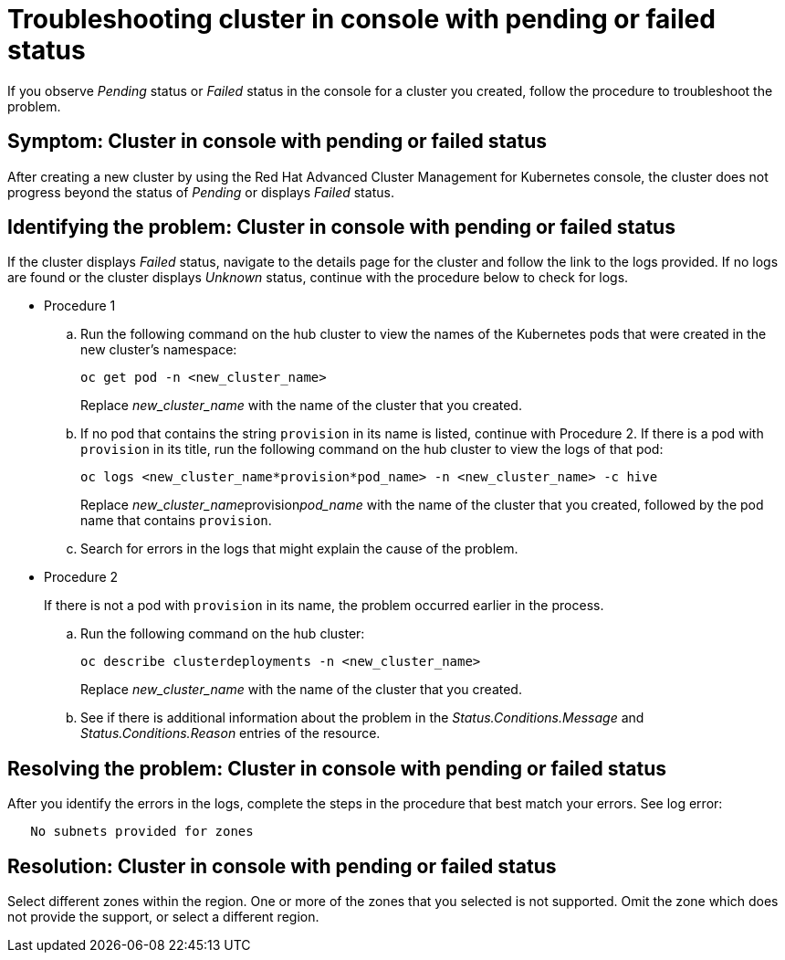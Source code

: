 [#troubleshooting-cluster-in-console-with-pending-or-failed-status]
= Troubleshooting cluster in console with pending or failed status

If you observe _Pending_ status or _Failed_ status in the console for a cluster you created, follow the procedure to troubleshoot the problem.

[#symptom-cluster-in-console-with-pending-or-failed-status]
== Symptom: Cluster in console with pending or failed status

After creating a new cluster by using the Red Hat Advanced Cluster Management for Kubernetes console, the cluster does not progress beyond the status of _Pending_ or displays _Failed_ status.

[#identifying-the-problem-cluster-in-console-with-pending-or-failed-status]
== Identifying the problem: Cluster in console with pending or failed status

If the cluster displays _Failed_ status, navigate to the details page for the cluster and follow the link to the logs provided. If no logs are found or the cluster displays _Unknown_ status, continue with the procedure below to check for logs.

* Procedure 1
 .. Run the following command on the hub cluster to view the names of the Kubernetes pods that were created in the new cluster's namespace:
+
----
oc get pod -n <new_cluster_name>
----
+
Replace _new_cluster_name_ with the name of the cluster that you created.

 .. If no pod that contains the string `provision` in its name is listed, continue with Procedure 2.
If there is a pod with `provision` in its title, run the following command on the hub cluster to view the logs of that pod:
+
----
oc logs <new_cluster_name*provision*pod_name> -n <new_cluster_name> -c hive
----
+
Replace __new_cluster_name__provision__pod_name__ with the name of the cluster that you created, followed by the pod name that contains `provision`.

 .. Search for errors in the logs that might explain the cause of the problem.
* Procedure 2
+
If there is not a pod with `provision` in its name, the problem occurred earlier in the process.

 .. Run the following command on the hub cluster:
+
----
oc describe clusterdeployments -n <new_cluster_name>
----
+
Replace _new_cluster_name_ with the name of the cluster that you created.

 .. See if there is additional information about the problem in the _Status.Conditions.Message_ and _Status.Conditions.Reason_ entries of the resource.

[#resolving-the-problem-cluster-in-console-with-pending-or-failed-status]
== Resolving the problem: Cluster in console with pending or failed status

After you identify the errors in the logs, complete the steps in the procedure that best match your errors.
See log error:

----
   No subnets provided for zones
----

[#resolution-cluster-in-console-with-pending-or-failed-status]
== Resolution: Cluster in console with pending or failed status

Select different zones within the region.
One or more of the zones that you selected is not supported.
Omit the zone which does not provide the support, or select a different region.
